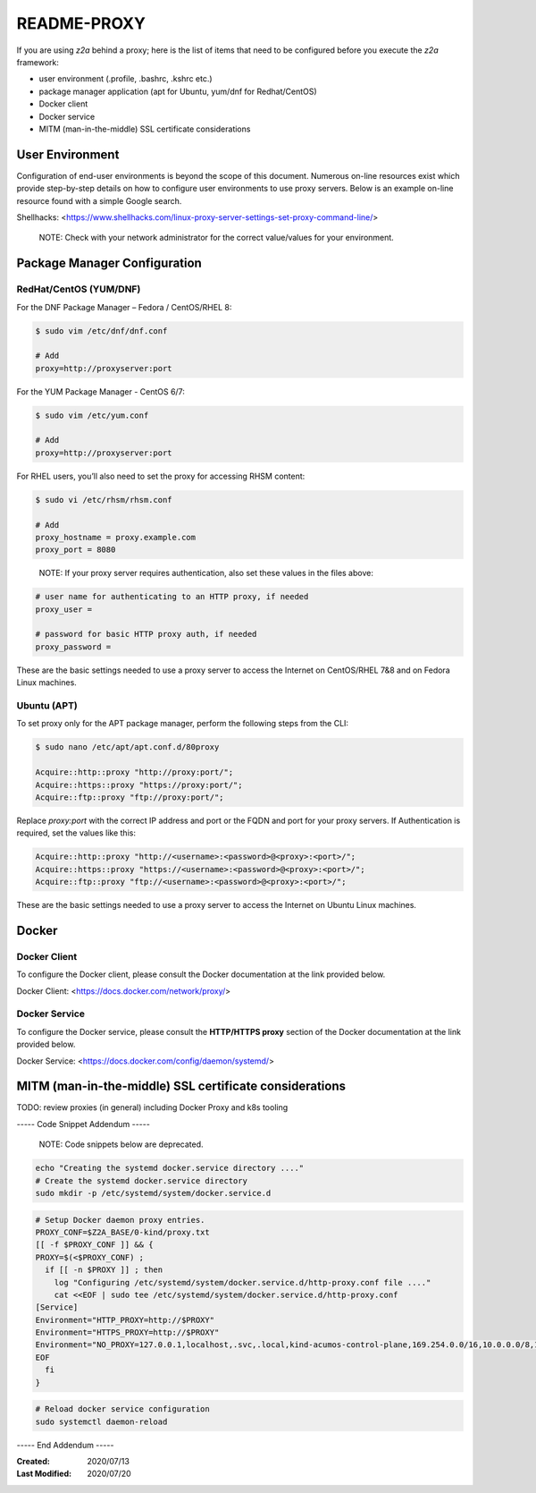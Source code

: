
.. ===============LICENSE_START=======================================================
.. Acumos CC-BY-4.0
.. ===================================================================================
.. Copyright (C) 2017-2018 AT&T Intellectual Property & Tech Mahindra. All rights reserved.
.. ===================================================================================
.. This Acumos documentation file is distributed by AT&T and Tech Mahindra
.. under the Creative Commons Attribution 4.0 International License (the "License");
.. you may not use this file except in compliance with the License.
.. You may obtain a copy of the License at
..
.. http://creativecommons.org/licenses/by/4.0
..
.. This file is distributed on an "AS IS" BASIS,
.. WITHOUT WARRANTIES OR CONDITIONS OF ANY KIND, either express or implied.
.. See the License for the specific language governing permissions and
.. limitations under the License.
.. ===============LICENSE_END=========================================================

============
README-PROXY
============

If you are using `z2a` behind a proxy; here is the list of items that need to be
configured before you execute the `z2a` framework:

* user environment (.profile, .bashrc, .kshrc etc.)
* package manager application (apt for Ubuntu, yum/dnf for Redhat/CentOS)
* Docker client
* Docker service
* MITM (man-in-the-middle) SSL certificate considerations

User Environment
----------------

Configuration of end-user environments is beyond the scope of this document.
Numerous on-line resources exist which provide step-by-step details on how to
configure user environments to use proxy servers.  Below  is an example on-line
resource found with a simple Google search.

Shellhacks: <https://www.shellhacks.com/linux-proxy-server-settings-set-proxy-command-line/>

  NOTE: Check with your network administrator for the correct value/values for
  your environment.

Package Manager Configuration
-----------------------------

RedHat/CentOS (YUM/DNF)
^^^^^^^^^^^^^^^^^^^^^^^

For the DNF Package Manager – Fedora / CentOS/RHEL 8:

.. code-block:: bash

  $ sudo vim /etc/dnf/dnf.conf

  # Add
  proxy=http://proxyserver:port
..

For the YUM Package Manager - CentOS 6/7:

.. code-block:: bash

  $ sudo vim /etc/yum.conf

  # Add
  proxy=http://proxyserver:port
..

For RHEL users, you’ll also need to set the proxy for accessing RHSM content:

.. code-block:: bash

  $ sudo vi /etc/rhsm/rhsm.conf

  # Add
  proxy_hostname = proxy.example.com
  proxy_port = 8080
..

  NOTE: If your proxy server requires authentication, also set these values in the
  files above:

.. code-block:: bash

  # user name for authenticating to an HTTP proxy, if needed
  proxy_user =

  # password for basic HTTP proxy auth, if needed
  proxy_password =
..

These are the basic settings needed to use a proxy server to access the
Internet on CentOS/RHEL 7&8 and on Fedora Linux machines.

Ubuntu (APT)
^^^^^^^^^^^^

To set proxy only for the APT package manager, perform the following
steps from the CLI:

.. code-block:: bash

  $ sudo nano /etc/apt/apt.conf.d/80proxy

  Acquire::http::proxy "http://proxy:port/";
  Acquire::https::proxy "https://proxy:port/";
  Acquire::ftp::proxy "ftp://proxy:port/";
..

Replace `proxy:port` with the correct IP address and port or the FQDN
and port for your proxy servers. If Authentication is required, set
the values like this:

.. code-block:: bash

  Acquire::http::proxy "http://<username>:<password>@<proxy>:<port>/";
  Acquire::https::proxy "https://<username>:<password>@<proxy>:<port>/";
  Acquire::ftp::proxy "ftp://<username>:<password>@<proxy>:<port>/";
..

These are the basic settings needed to use a proxy server to access the
Internet on Ubuntu Linux machines.


Docker
------

Docker Client
^^^^^^^^^^^^^

To configure the Docker client, please consult the Docker documentation
at the link provided below.

Docker Client: <https://docs.docker.com/network/proxy/>

Docker Service
^^^^^^^^^^^^^^

To configure the Docker service, please consult the **HTTP/HTTPS proxy**
section of the Docker documentation at the link provided below.

Docker Service: <https://docs.docker.com/config/daemon/systemd/>

MITM (man-in-the-middle) SSL certificate considerations
-------------------------------------------------------

TODO: review proxies (in general) including Docker Proxy and k8s tooling

----- Code Snippet Addendum -----

  NOTE: Code snippets below are deprecated.

.. code-block:: bash

    echo "Creating the systemd docker.service directory ...."
    # Create the systemd docker.service directory
    sudo mkdir -p /etc/systemd/system/docker.service.d
..

.. code-block:: bash

    # Setup Docker daemon proxy entries.
    PROXY_CONF=$Z2A_BASE/0-kind/proxy.txt
    [[ -f $PROXY_CONF ]] && {
    PROXY=$(<$PROXY_CONF) ;
      if [[ -n $PROXY ]] ; then
        log "Configuring /etc/systemd/system/docker.service.d/http-proxy.conf file ...."
        cat <<EOF | sudo tee /etc/systemd/system/docker.service.d/http-proxy.conf
    [Service]
    Environment="HTTP_PROXY=http://$PROXY"
    Environment="HTTPS_PROXY=http://$PROXY"
    Environment="NO_PROXY=127.0.0.1,localhost,.svc,.local,kind-acumos-control-plane,169.254.0.0/16,10.0.0.0/8,172.16.0.0/12,192.168.0.0/16"
    EOF
      fi
    }
..

.. code-block:: bash

    # Reload docker service configuration
    sudo systemctl daemon-reload
..


----- End Addendum -----

:Created:           2020/07/13
:Last Modified:     2020/07/20
